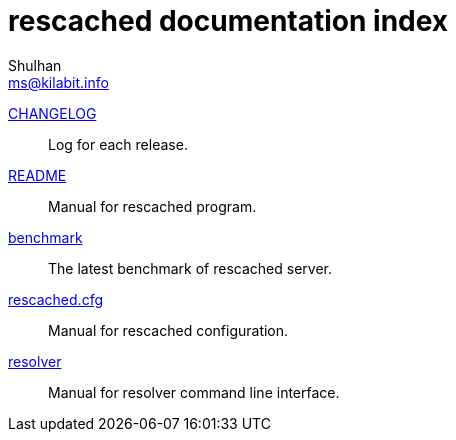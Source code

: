 // SPDX-FileCopyrightText: 2022 M. Shulhan <ms@kilabit.info>
// SPDX-License-Identifier: GPL-3.0-or-later
= rescached documentation index
Shulhan <ms@kilabit.info>

link:/CHANGELOG.html[CHANGELOG]:: Log for each release.

link:/README.html[README]:: Manual for rescached program.

link:/benchmark.html[benchmark]:: The latest benchmark of rescached server.

link:/rescached.cfg.html[rescached.cfg]:: Manual for rescached configuration.

link:/resolver.html[resolver]:: Manual for resolver command line interface.
